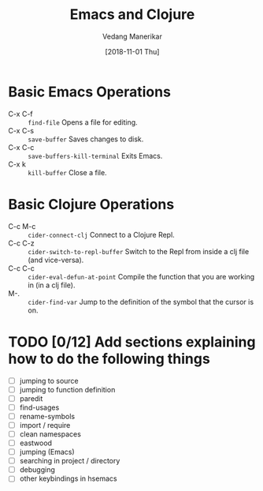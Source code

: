 #+TITLE: Emacs and Clojure
#+AUTHOR: Vedang Manerikar
#+EMAIL: vedang@helpshift.com
#+DATE: [2018-11-01 Thu]

* Basic Emacs Operations
  - C-x C-f :: =find-file= Opens a file for editing.
  - C-x C-s :: =save-buffer= Saves changes to disk.
  - C-x C-c :: =save-buffers-kill-terminal= Exits Emacs.
  - C-x k :: =kill-buffer= Close a file.

* Basic Clojure Operations
  - C-c M-c :: =cider-connect-clj= Connect to a Clojure Repl.
  - C-c C-z :: =cider-switch-to-repl-buffer= Switch to the Repl from
               inside a clj file (and vice-versa).
  - C-c C-c :: =cider-eval-defun-at-point= Compile the function that
               you are working in (in a clj file).
  - M-. :: =cider-find-var= Jump to the definition of the symbol that
           the cursor is on.

* TODO [0/12] Add sections explaining how to do the following things
  - [ ] jumping to source
  - [ ] jumping to function definition
  - [ ] paredit
  - [ ] find-usages
  - [ ] rename-symbols
  - [ ] import / require
  - [ ] clean namespaces
  - [ ] eastwood
  - [ ] jumping (Emacs)
  - [ ] searching in project / directory
  - [ ] debugging
  - [ ] other keybindings in hsemacs
